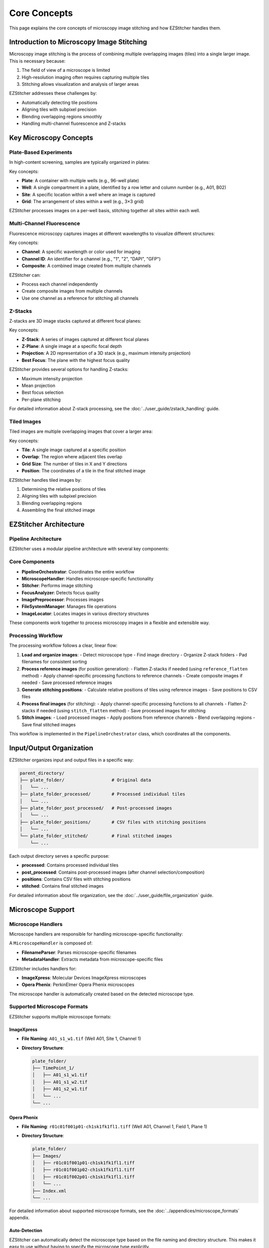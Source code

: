 Core Concepts
============

This page explains the core concepts of microscopy image stitching and how EZStitcher handles them.

Introduction to Microscopy Image Stitching
-----------------------------------------

Microscopy image stitching is the process of combining multiple overlapping images (tiles) into a single larger image. This is necessary because:

1. The field of view of a microscope is limited
2. High-resolution imaging often requires capturing multiple tiles
3. Stitching allows visualization and analysis of larger areas

EZStitcher addresses these challenges by:

- Automatically detecting tile positions
- Aligning tiles with subpixel precision
- Blending overlapping regions smoothly
- Handling multi-channel fluorescence and Z-stacks

Key Microscopy Concepts
----------------------

Plate-Based Experiments
~~~~~~~~~~~~~~~~~~~~~

In high-content screening, samples are typically organized in plates:

.. image:: ../_static/plate_diagram.png
   :width: 400
   :alt: Plate Diagram

Key concepts:

- **Plate**: A container with multiple wells (e.g., 96-well plate)
- **Well**: A single compartment in a plate, identified by a row letter and column number (e.g., A01, B02)
- **Site**: A specific location within a well where an image is captured
- **Grid**: The arrangement of sites within a well (e.g., 3×3 grid)

EZStitcher processes images on a per-well basis, stitching together all sites within each well.

Multi-Channel Fluorescence
~~~~~~~~~~~~~~~~~~~~~~~

Fluorescence microscopy captures images at different wavelengths to visualize different structures:

.. image:: ../_static/multichannel_diagram.png
   :width: 400
   :alt: Multi-Channel Diagram

Key concepts:

- **Channel**: A specific wavelength or color used for imaging
- **Channel ID**: An identifier for a channel (e.g., "1", "2", "DAPI", "GFP")
- **Composite**: A combined image created from multiple channels

EZStitcher can:

- Process each channel independently
- Create composite images from multiple channels
- Use one channel as a reference for stitching all channels

Z-Stacks
~~~~~~~

Z-stacks are 3D image stacks captured at different focal planes:

.. image:: ../_static/zstack_diagram.png
   :width: 400
   :alt: Z-Stack Diagram

Key concepts:

- **Z-Stack**: A series of images captured at different focal planes
- **Z-Plane**: A single image at a specific focal depth
- **Projection**: A 2D representation of a 3D stack (e.g., maximum intensity projection)
- **Best Focus**: The plane with the highest focus quality

EZStitcher provides several options for handling Z-stacks:

- Maximum intensity projection
- Mean projection
- Best focus selection
- Per-plane stitching

For detailed information about Z-stack processing, see the :doc:`../user_guide/zstack_handling` guide.

Tiled Images
~~~~~~~~~~

Tiled images are multiple overlapping images that cover a larger area:

.. image:: ../_static/tiling_diagram.png
   :width: 400
   :alt: Tiling Diagram

Key concepts:

- **Tile**: A single image captured at a specific position
- **Overlap**: The region where adjacent tiles overlap
- **Grid Size**: The number of tiles in X and Y directions
- **Position**: The coordinates of a tile in the final stitched image

EZStitcher handles tiled images by:

1. Determining the relative positions of tiles
2. Aligning tiles with subpixel precision
3. Blending overlapping regions
4. Assembling the final stitched image

EZStitcher Architecture
---------------------

Pipeline Architecture
~~~~~~~~~~~~~~~~~~~

EZStitcher uses a modular pipeline architecture with several key components:

.. image:: ../_static/pipeline_architecture.png
   :width: 600
   :alt: Pipeline Architecture

Core Components
~~~~~~~~~~~~~

- **PipelineOrchestrator**: Coordinates the entire workflow
- **MicroscopeHandler**: Handles microscope-specific functionality
- **Stitcher**: Performs image stitching
- **FocusAnalyzer**: Detects focus quality
- **ImagePreprocessor**: Processes images
- **FileSystemManager**: Manages file operations
- **ImageLocator**: Locates images in various directory structures

These components work together to process microscopy images in a flexible and extensible way.

Processing Workflow
~~~~~~~~~~~~~~~~

The processing workflow follows a clear, linear flow:

1. **Load and organize images**:
   - Detect microscope type
   - Find image directory
   - Organize Z-stack folders
   - Pad filenames for consistent sorting

2. **Process reference images** (for position generation):
   - Flatten Z-stacks if needed (using ``reference_flatten`` method)
   - Apply channel-specific processing functions to reference channels
   - Create composite images if needed
   - Save processed reference images

3. **Generate stitching positions**:
   - Calculate relative positions of tiles using reference images
   - Save positions to CSV files

4. **Process final images** (for stitching):
   - Apply channel-specific processing functions to all channels
   - Flatten Z-stacks if needed (using ``stitch_flatten`` method)
   - Save processed images for stitching

5. **Stitch images**:
   - Load processed images
   - Apply positions from reference channels
   - Blend overlapping regions
   - Save final stitched images

This workflow is implemented in the ``PipelineOrchestrator`` class, which coordinates all the components.

Input/Output Organization
---------------------

EZStitcher organizes input and output files in a specific way:

.. code-block:: text

    parent_directory/
    ├── plate_folder/                  # Original data
    │   └── ...
    ├── plate_folder_processed/        # Processed individual tiles
    │   └── ...
    ├── plate_folder_post_processed/   # Post-processed images
    │   └── ...
    ├── plate_folder_positions/        # CSV files with stitching positions
    │   └── ...
    └── plate_folder_stitched/         # Final stitched images
        └── ...

Each output directory serves a specific purpose:

- **processed**: Contains processed individual tiles
- **post_processed**: Contains post-processed images (after channel selection/composition)
- **positions**: Contains CSV files with stitching positions
- **stitched**: Contains final stitched images

For detailed information about file organization, see the :doc:`../user_guide/file_organization` guide.

Microscope Support
-----------------

Microscope Handlers
~~~~~~~~~~~~~~~~

Microscope handlers are responsible for handling microscope-specific functionality:

.. image:: ../_static/microscope_handler.png
   :width: 500
   :alt: Microscope Handler

A ``MicroscopeHandler`` is composed of:

- **FilenameParser**: Parses microscope-specific filenames
- **MetadataHandler**: Extracts metadata from microscope-specific files

EZStitcher includes handlers for:

- **ImageXpress**: Molecular Devices ImageXpress microscopes
- **Opera Phenix**: PerkinElmer Opera Phenix microscopes

The microscope handler is automatically created based on the detected microscope type.

Supported Microscope Formats
~~~~~~~~~~~~~~~~~~~~~~~~~

EZStitcher supports multiple microscope formats:

ImageXpress
^^^^^^^^^

- **File Naming**: ``A01_s1_w1.tif`` (Well A01, Site 1, Channel 1)
- **Directory Structure**:

  .. code-block:: text

      plate_folder/
      ├── TimePoint_1/
      │   ├── A01_s1_w1.tif
      │   ├── A01_s1_w2.tif
      │   ├── A01_s2_w1.tif
      │   └── ...
      └── ...

Opera Phenix
^^^^^^^^^^

- **File Naming**: ``r01c01f001p01-ch1sk1fk1fl1.tiff`` (Well A01, Channel 1, Field 1, Plane 1)
- **Directory Structure**:

  .. code-block:: text

      plate_folder/
      ├── Images/
      │   ├── r01c01f001p01-ch1sk1fk1fl1.tiff
      │   ├── r01c01f001p02-ch1sk1fk1fl1.tiff
      │   ├── r01c01f002p01-ch1sk1fk1fl1.tiff
      │   └── ...
      ├── Index.xml
      └── ...

For detailed information about supported microscope formats, see the :doc:`../appendices/microscope_formats` appendix.

Auto-Detection
^^^^^^^^^^^

EZStitcher can automatically detect the microscope type based on the file naming and directory structure. This makes it easy to use without having to specify the microscope type explicitly.
